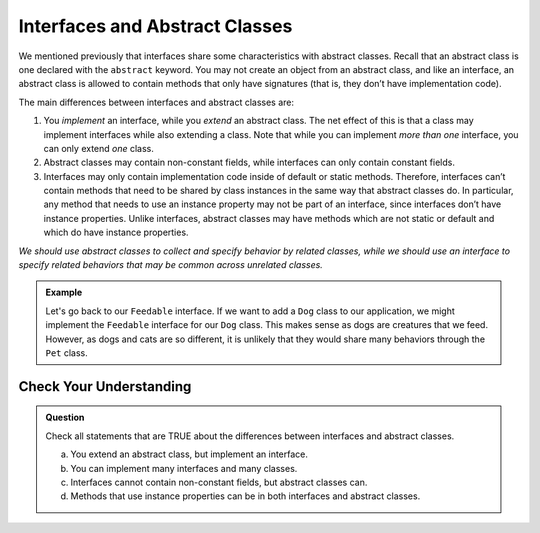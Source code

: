 Interfaces and Abstract Classes
===============================

We mentioned previously that interfaces share some characteristics with
abstract classes. Recall that an abstract class is one declared with the
``abstract`` keyword. You may not create an object from an abstract
class, and like an interface, an abstract class is allowed to contain
methods that only have signatures (that is, they don’t have
implementation code).

The main differences between interfaces and abstract classes are:

#. You *implement* an interface, while you *extend* an abstract class. The net effect of this is that a class may implement interfaces while also extending a class. Note that while you can implement *more than one* interface, you can only extend *one* class.
#. Abstract classes may contain non-constant fields, while interfaces can only contain constant fields.
#. Interfaces may only contain implementation code inside of default or static methods. Therefore, interfaces can’t contain methods that need to be shared by class instances in the same way that abstract classes do. In particular, any method that needs to use an instance property may not be part of an interface, since interfaces don’t have instance properties. Unlike interfaces, abstract classes may have methods which are not static or default and which do have instance properties. 
   
*We should use abstract classes to collect and specify behavior by related classes, while we should use an interface to specify related behaviors that may be common across unrelated classes.*

.. admonition:: Example

   Let's go back to our ``Feedable`` interface. If we want to add a ``Dog`` class to our application, we might implement the ``Feedable`` interface for our ``Dog`` class.
   This makes sense as dogs are creatures that we feed. However, as dogs and cats are so different, it is unlikely that they would share many behaviors through the ``Pet`` class.

Check Your Understanding
------------------------

.. admonition:: Question

   Check all statements that are TRUE about the differences between interfaces and abstract classes.

   a. You extend an abstract class, but implement an interface.
   b. You can implement many interfaces and many classes.
   c. Interfaces cannot contain non-constant fields, but abstract classes can.
   d. Methods that use instance properties can be in both interfaces and abstract classes.

.. ans: a,c